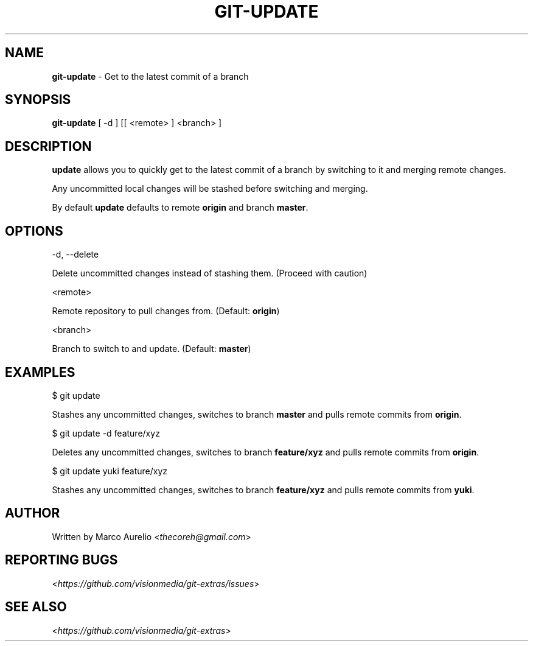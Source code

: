 .\" generated with Ronn/v0.7.3
.\" http://github.com/rtomayko/ronn/tree/0.7.3
.
.TH "GIT\-UPDATE" "1" "November 2012" "" ""
.
.SH "NAME"
\fBgit\-update\fR \- Get to the latest commit of a branch
.
.SH "SYNOPSIS"
\fBgit\-update\fR [ \-d ] [[ <remote> ] <branch> ]
.
.SH "DESCRIPTION"
\fBupdate\fR allows you to quickly get to the latest commit of a branch by switching to it and merging remote changes\.
.
.P
Any uncommitted local changes will be stashed before switching and merging\.
.
.P
By default \fBupdate\fR defaults to remote \fBorigin\fR and branch \fBmaster\fR\.
.
.SH "OPTIONS"
\-d, \-\-delete
.
.P
Delete uncommitted changes instead of stashing them\. (Proceed with caution)
.
.P
<remote>
.
.P
Remote repository to pull changes from\. (Default: \fBorigin\fR)
.
.P
<branch>
.
.P
Branch to switch to and update\. (Default: \fBmaster\fR)
.
.SH "EXAMPLES"
$ git update
.
.P
Stashes any uncommitted changes, switches to branch \fBmaster\fR and pulls remote commits from \fBorigin\fR\.
.
.P
$ git update \-d feature/xyz
.
.P
Deletes any uncommitted changes, switches to branch \fBfeature/xyz\fR and pulls remote commits from \fBorigin\fR\.
.
.P
$ git update yuki feature/xyz
.
.P
Stashes any uncommitted changes, switches to branch \fBfeature/xyz\fR and pulls remote commits from \fByuki\fR\.
.
.SH "AUTHOR"
Written by Marco Aurelio <\fIthecoreh@gmail\.com\fR>
.
.SH "REPORTING BUGS"
<\fIhttps://github\.com/visionmedia/git\-extras/issues\fR>
.
.SH "SEE ALSO"
<\fIhttps://github\.com/visionmedia/git\-extras\fR>
